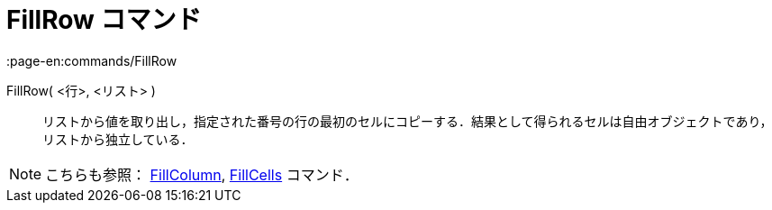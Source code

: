 = FillRow コマンド
:page-en:commands/FillRow
ifdef::env-github[:imagesdir: /ja/modules/ROOT/assets/images]

FillRow( <行>, <リスト> )::
  リストから値を取り出し，指定された番号の行の最初のセルにコピーする．結果として得られるセルは自由オブジェクトであり，リストから独立している．

[NOTE]
====

こちらも参照： xref:/commands/FillColumn.adoc[FillColumn], xref:/commands/FillCells.adoc[FillCells] コマンド．

====
